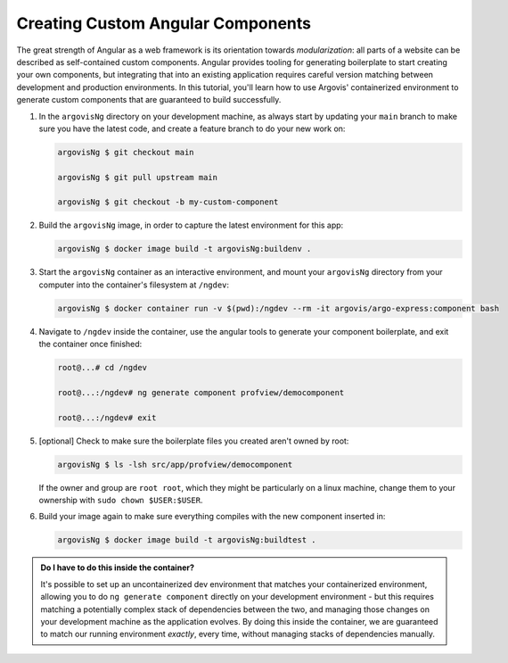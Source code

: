 Creating Custom Angular Components
==================================

The great strength of Angular as a web framework is its orientation towards *modularization*: all parts of a website can be described as self-contained custom components. Angular provides tooling for generating boilerplate to start creating your own components, but integrating that into an existing application requires careful version matching between development and production environments. In this tutorial, you'll learn how to use Argovis' containerized environment to generate custom components that are guaranteed to build successfully.

1. In the ``argovisNg`` directory on your development machine, as always start by updating your ``main`` branch to make sure you have the latest code, and create a feature branch to do your new work on:

   .. code:: bash

      argovisNg $ git checkout main

      argovisNg $ git pull upstream main

      argovisNg $ git checkout -b my-custom-component

2. Build the ``argovisNg`` image, in order to capture the latest environment for this app:

   .. code:: bash

      argovisNg $ docker image build -t argovisNg:buildenv .

3. Start the ``argovisNg`` container as an interactive environment, and mount your ``argovisNg`` directory from your computer into the container's filesystem at ``/ngdev``:

   .. code:: bash

      argovisNg $ docker container run -v $(pwd):/ngdev --rm -it argovis/argo-express:component bash

4. Navigate to ``/ngdev`` inside the container, use the angular tools to generate your component boilerplate, and exit the container once finished:

   .. code:: bash

      root@...# cd /ngdev

      root@...:/ngdev# ng generate component profview/democomponent

      root@...:/ngdev# exit

5. [optional] Check to make sure the boilerplate files you created aren't owned by root:

   .. code:: bash

      argovisNg $ ls -lsh src/app/profview/democomponent

   If the owner and group are ``root root``, which they might be particularly on a linux machine, change them to your ownership with ``sudo chown $USER:$USER``.

6. Build your image again to make sure everything compiles with the new component inserted in:

   .. code:: bash

      argovisNg $ docker image build -t argovisNg:buildtest .

.. admonition:: Do I have to do this inside the container?

   It's possible to set up an uncontainerized dev environment that matches your containerized environment, allowing you to do ``ng generate component`` directly on your development environment - but this requires matching a potentially complex stack of dependencies between the two, and managing those changes on your development machine as the application evolves. By doing this inside the container, we are guaranteed to match our running environment *exactly*, every time, without managing stacks of dependencies manually.